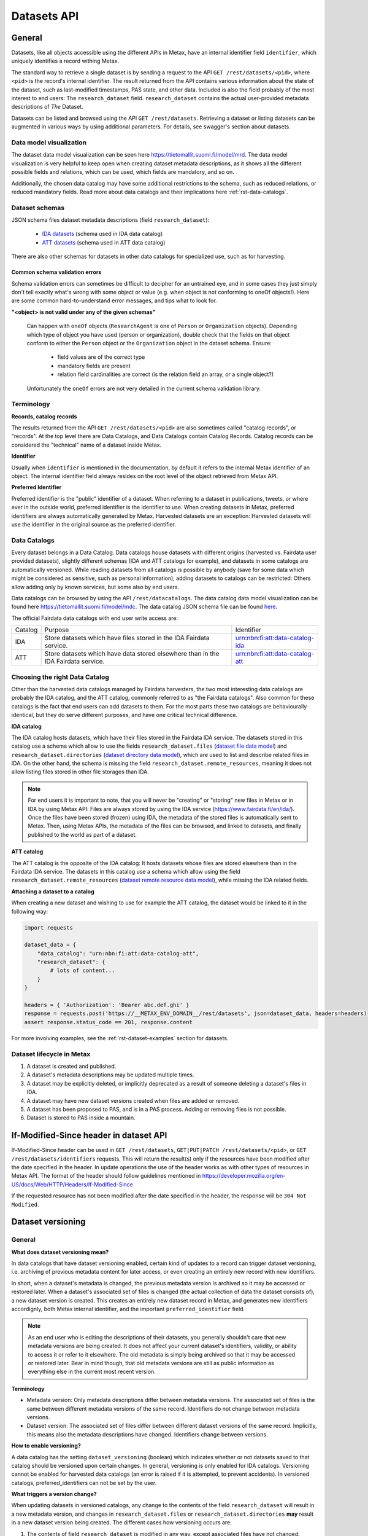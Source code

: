 
Datasets API
=============



General
--------

Datasets, like all objects accessible using the different APIs in Metax, have an internal identifier field ``identifier``, which uniquely identifies a record withing Metax.

The standard way to retrieve a single dataset is by sending a request to the API ``GET /rest/datasets/<pid>``, where ``<pid>`` is the record's internal identifier. The result returned from the API contains various information about the state of the dataset, such as last-modified timestamps, PAS state, and other data. Included is also the field probably of the most interest to end users: The ``research_dataset`` field. ``research_dataset`` contains the actual user-provided metadata descriptions of *The* Dataset.

Datasets can be listed and browsed using the API ``GET /rest/datasets``. Retrieving a dataset or listing datasets can be augmented in various ways by using additional parameters. For details, see swagger's section about datasets.



Data model visualization
^^^^^^^^^^^^^^^^^^^^^^^^^

The dataset data model visualization can be seen here https://tietomallit.suomi.fi/model/mrd. The data model visualization is very helpful to keep open when creating dataset metadata descriptions, as it shows all the different possible fields and relations, which can be used, which fields are mandatory, and so on.

Additionally, the chosen data catalog may have some additional restrictions to the schema, such as reduced relations, or reduced mandatory fields. Read more about data catalogs and their implications here :ref:`rst-data-catalogs`.



Dataset schemas
^^^^^^^^^^^^^^^^

JSON schema files dataset metadata descriptions (field ``research_dataset``):

    * `IDA datasets <https://raw.githubusercontent.com/CSCfi/metax-api/__METAX_ENV_BRANCH__/src/metax_api/api/rest/base/schemas/ida_dataset_schema.json>`_ (schema used in IDA data catalog)
    * `ATT datasets <https://raw.githubusercontent.com/CSCfi/metax-api/__METAX_ENV_BRANCH__/src/metax_api/api/rest/base/schemas/att_dataset_schema.json>`_ (schema used in ATT data catalog)

There are also other schemas for datasets in other data catalogs for specialized use, such as for harvesting.



Common schema validation errors
~~~~~~~~~~~~~~~~~~~~~~~~~~~~~~~~

Schema validation errors can sometimes be difficult to decipher for an untrained eye, and in some cases they just simply don't tell exactly what's wrong with some object or value (e.g. when object is not conforming to oneOf objects!). Here are some common hard-to-understand error messages, and tips what to look for.


**"<object> is not valid under any of the given schemas"**


    Can happen with ``oneOf`` objects (``ResearchAgent`` is one of ``Person`` or ``Organization`` objects). Depending which type of object you have used (person or organization), double check that the fields on that object conform to either the ``Person`` object or the ``Organization`` object in the dataset schema. Ensure:

        * field values are of the correct type
        * mandatory fields are present
        * relation field cardinalities are correct (is the relation field an array, or a single object?)

    Unfortunately the ``oneOf`` errors are not very detailed in the current schema validation library.



Terminology
^^^^^^^^^^^^

**Records, catalog records**

The results returned from the API ``GET /rest/datasets/<pid>`` are also sometimes called "catalog records", or "records". At the top level there are Data Catalogs, and Data Catalogs contain Catalog Records. Catalog records can be considered the "technical" name of a dataset inside Metax.


**Identifier**

Usually when ``identifier`` is mentioned in the documentation, by default it refers to the internal Metax identifier of an object. The internal identifier field always resides on the root level of the object retrieved from Metax API.


**Preferred Identifier**

Preferred identifier is the "public" identifier of a dataset. When referring to a dataset in publications, tweets, or where ever in the outside world, preferred identifier is the identifier to use. When creating datasets in Metax, preferred identifiers are always automatically generated by Metax. Harvested datasets are an exception: Harvested datasets will use the identifier in the original source as the preferred identifier.



.. _rst-data-catalogs:

Data Catalogs
^^^^^^^^^^^^^^

Every dataset belongs in a Data Catalog. Data catalogs house datasets with different origins (harvested vs. Fairdata user provided datasets), slightly different schemas (IDA and ATT catalogs for example), and datasets in some catalogs are automatically versioned. While reading datasets from all catalogs is possible by anybody (save for some data which might be considered as sensitive, such as personal information), adding datasets to catalogs can be restricted: Others allow adding only by known services, but some also by end users.

Data catalogs can be browsed by using the API ``/rest/datacatalogs``. The data catalog data model visualization can be found here https://tietomallit.suomi.fi/model/mdc. The data catalog JSON schema file can be found `here <https://raw.githubusercontent.com/CSCfi/metax-api/__METAX_ENV_BRANCH__/src/metax_api/api/rest/base/schemas/datacatalog_schema.json>`_.

The official Fairdata data catalogs with end user write access are:

+---------+-----------------------------------------------------------------------------------+---------------------------------+
| Catalog | Purpose                                                                           | Identifier                      |
+---------+-----------------------------------------------------------------------------------+---------------------------------+
| IDA     | Store datasets which have files stored in the IDA Fairdata service.               | urn:nbn:fi:att:data-catalog-ida |
+---------+-----------------------------------------------------------------------------------+---------------------------------+
| ATT     | Store datasets which have data stored elsewhere than in the IDA Fairdata service. | urn:nbn:fi:att:data-catalog-att |
+---------+-----------------------------------------------------------------------------------+---------------------------------+



Choosing the right Data Catalog
^^^^^^^^^^^^^^^^^^^^^^^^^^^^^^^^

Other than the harvested data catalogs managed by Fairdata harvesters, the two most interesting data catalogs are probably the IDA catalog, and the ATT catalog, commonly referred to as "the Fairdata catalogs". Also common for these catalogs is the fact that end users can add datasets to them. For the most parts these two catalogs are behaviourally identical, but they do serve different purposes, and have one critical technical difference.


**IDA catalog**

The IDA catalog hosts datasets, which have their files stored in the Fairdata IDA service. The datasets stored in this catalog use a schema which allow to use the fields ``research_dataset.files`` (`dataset file data model <https://tietomallit.suomi.fi/model/mrd/File/>`_) and ``research_dataset.directories`` (`dataset directory data model <https://tietomallit.suomi.fi/model/mrd/Directory/>`_), which are used to list and describe related files in IDA. On the other hand, the schema is missing the field ``research_dataset.remote_resources``, meaning it does not allow listing files stored in other file storages than IDA.

.. note:: For end users it is important to note, that you will never be "creating" or "storing" new files in Metax or in IDA by using Metax API: Files are always stored by using the IDA service (https://www.fairdata.fi/en/ida/). Once the files have been stored (frozen) using IDA, the metadata of the stored files is automatically sent to Metax. Then, using Metax APIs, the metadata of the files can be browsed, and linked to datasets, and finally published to the world as part of a dataset.


**ATT catalog**

The ATT catalog is the opposite of the IDA catalog: It hosts datasets whose files are stored elsewhere than in the Fairdata IDA service. The datasets in this catalog use a schema which allow using the field ``research_dataset.remote_resources`` (`dataset remote resource data model <https://tietomallit.suomi.fi/model/mrd/WebResource/>`_), while missing the IDA related fields.


**Attaching a dataset to a catalog**

When creating a new dataset and wishing to use for example the ATT catalog, the dataset would be linked to it in the following way:


.. code-block:: python

    import requests

    dataset_data = {
        "data_catalog": "urn:nbn:fi:att:data-catalog-att",
        "research_dataset": {
            # lots of content...
        }
    }

    headers = { 'Authorization': 'Bearer abc.def.ghi' }
    response = requests.post('https://__METAX_ENV_DOMAIN__/rest/datasets', json=dataset_data, headers=headers)
    assert response.status_code == 201, response.content


For more involving examples, see the :ref:`rst-dataset-examples` section for datasets.



Dataset lifecycle in Metax
^^^^^^^^^^^^^^^^^^^^^^^^^^^^

1) A dataset is created and published.
2) A dataset's metadata descriptions may be updated multiple times.
3) A dataset may be explicitly deleted, or implicitly deprecated as a result of someone deleting a dataset's files in IDA.
4) A dataset may have new dataset versions created when files are added or removed.
5) A dataset has been proposed to PAS, and is in a PAS process. Adding or removing files is not possible.
6) Dataset is stored to PAS inside a mountain.



If-Modified-Since header in dataset API
----------------------------------------

If-Modified-Since header can be used in ``GET /rest/datasets``, ``GET|PUT|PATCH /rest/datasets/<pid>``, or ``GET /rest/datasets/identifiers`` requests. This will return the result(s) only if the resources have been modified after the date specified in the header. In update operations the use of the header works as with other types of resources in Metax API. The format of the header should follow guidelines mentioned in https://developer.mozilla.org/en-US/docs/Web/HTTP/Headers/If-Modified-Since

If the requested resource has not been modified after the date specified in the header, the response will be ``304 Not Modified``.



.. _rst-dataset-versioning:

Dataset versioning
-------------------



General
^^^^^^^^


**What does dataset versioning mean?**

In data catalogs that have dataset versioning enabled, certain kind of updates to a record can trigger dataset versioning, i.e. archiving of previous metadata content for later access, or even creating an entirely new record with new identifiers.

In short, when a dataset's metadata is changed, the previous metadata version is archived so it may be accessed or restored later. When a dataset's associated set of files is changed (the actual collection of data the dataset consists of), a new dataset version is created. This creates an entirely new dataset record in Metax, and generates new identifiers accordignly, both Metax internal identifier, and the important ``preferred_identifier`` field.

.. note:: As an end user who is editing the descriptions of their datasets, you generally shouldn't care that new metadata versions are being created. It does not affect your current dataset's identifiers, validity, or ability to access it or refer to it elsewhere. The old metadata is simply being archived so that it may be accessed or restored later. Bear in mind though, that old metadata versions are still as public information as everything else in the current most recent version.


**Terminology**

* Metadata version: Only metadata descriptions differ between metadata versions. The associated set of files is the same between different metadata versions of the same record. Identifiers do not change between metadata versions.
* Dataset version: The associated set of files differ between different dataset versions of the same record. Implicitly, this means also the metadata descriptions have changed. Identifiers change between versions.


**How to enable versioning?**

A data catalog has the setting ``dataset_versioning`` (boolean) which indicates whether or not datasets saved to that catalog should be versioned upon certain changes. In general, versioning is only enabled for IDA catalogs. Versioning cannot be enabled for harvested data catalogs (an error is raised if it is attempted, to prevent accidents). In versioned catalogs, preferred_identifiers can not be set by the user.


**What triggers a version change?**

When updating datasets in versioned catalogs, any change to the contents of the field ``research_dataset`` will result in a new metadata version, and changes in ``research_dataset.files`` or ``research_dataset.directories`` **may** result in a new dataset version being created. The different cases how versioning occurs are:

1) The contents of field ``research_dataset`` is modified in any way, except associated files have not changed:

    * During the update operation, old contents of the field ``research_dataset`` are archived (versioned) into a separate table. Otherwise, the same record that was updated, keeps existing as is, but a new value is generated for the field ``research_dataset.metadata_version_identifier``. This identifier is useful only for accessing old metadata versions.
    * After a successful update, old ``research_dataset`` versions can now be listed using the API ``GET /rest/datasets/<pid>/metadata_versions``, and a specific old research_dataset content can be accessed using the API ``GET /rest/datasets/<pid>/metadata_versions/<metadata_version_identifier>``. The API is read-only.

2) ``research_dataset.files`` or ``research_dataset.directories`` is modified by the user in a way that results in a *different set* of associated files:

    * During the update operation, a new dataset version is created (an entire new CatalogRecord object), with new identifiers generated.
    * The new dataset version record is linked to its previous dataset version record, and vica versa. Look for fields ``previous_dataset_version`` and ``next_dataset_version``.

Out of the two cases above, the second case is more significant, since it generates new identifiers, meaning that possible references to your dataset using the old ``preferred_identifier`` are now pointing to the previous version, which has a different files associated with it.

.. important:: Adding new files for the first time to an existing dataset that has 0 files or directories, will not create a new dataset version. This helps with dataset migration issues, and serves the purpose of "reserving" an identifier for a dataset, when a dataset doesn't yet have any files associated with it. In other words, you can publish a dataset, use its identifiers in your publications, and add files to it later, without making your previous references obsolete.


**When I am updating a dataset, how do I know when a new version has been created?**

In an API update request, when modifying a dataset in a way that causes a new dataset version to be created, the field ``new_version_created`` will be present in the API response json; the field tells that a new version has been created, and its related identifiers to access it. The new version then has to be GETted separately using the identifiers made available.

New metadata versions are not visible in the returned response in any way, except that the value of field ``metadata_version_identifier`` has changed.

.. note:: The field ``new_version_created`` is *not* present normally when GETting a single record or records. *Only* when updating a record (PUT or PATCH request), and a new dataset version has been created!


**How do I know beforehand if a new dataset version is going to be created?**

Take a look at the topic :ref:`rst-describing-and-adding-files`.



Restrictions in old versions
^^^^^^^^^^^^^^^^^^^^^^^^^^^^^


**Old metadata versions**

Modifying metadata of datasets in old metadata versions is not possible. There is a read-only API to view them. Restoring an old research_dataset metadata version can be achieved by accessing it using the API (``GET /rest/datasets/<pid>/metadata_versions``), and using the content of a specific metadata version as an input in a normal update operation.


**Old dataset versions**

Modifying the set of files in an old dataset version is not possible. Metadata modifications in old dataset versions is still allowed (improve descriptions etc.).



Browsing a dataset's versions
^^^^^^^^^^^^^^^^^^^^^^^^^^^^^^


**Browsing metadata versions**

The API ``GET /rest/datasets/<pid>/metadata_versions`` can be used to list metadata versions of a specific dataset. Access details of a specific version using the API ``GET /rest/datasets/<pid>/metadata_versions/<metadata_version_identifier>``.


**Browsing dataset versions**

When retrieving a single dataset record, the following version-related fields are always present if other versions exist:

+--------------------------+-------------------------------------------------------------------------------------+
| Field                    | Purpose                                                                             |
+--------------------------+-------------------------------------------------------------------------------------+
| dataset_version_set      | A list of all other dataset versions of the dataset.                                |
+--------------------------+-------------------------------------------------------------------------------------+
| next_dataset_version     | Link to the next dataset version.                                                   |
+--------------------------+-------------------------------------------------------------------------------------+
| previous_dataset_version | Link to the previous dataset version.                                               |
+--------------------------+-------------------------------------------------------------------------------------+

Using the identifiers provided by the above fields, it's possible to retrieve information about a specific dataset version using the standard datasets API ``GET /rest/datasets/<pid>``.



Uniqueness of datasets
-----------------------


**Non-harvested data catalogs**

In non-harvested data catalogs, the uniqueness of a dataset is generally determined by two fields:

* Identifier of the record object (``catalogrecord.identifier``), the value of which is unique globally, and generated server-side when the dataset is created. This is an internal identifier, used to identify and access a particular record in Metax.
* Identifier of the dataset (``catalogrecord.research_dataset.preferred_identifier``). This is the identifier of "The Dataset", i.e. the actual data and metadata you care about. The value is generated server-side when the dataset is created.


**Harvested data catalogs**

In harvested data, the value of preferred_identifier can and should be extracted from the harvested dataset’s source data. The harvester is allowed to set the preferred_identifier for the datasets it creates in Metax, so harvest source organization should indicate which field they would like to use as the preferred_identifier.

The value of ``preferred_identifier`` is unique within its data catalog, so there can co-exist for example three datasets, in three different data catalogs, which have the same ``preferred_identifier`` value. When retrieving details of a single record using the API, information about these "alternate records" is included in the field ``alternate_record_set``, which contains a list of Metax internal identifiers of the other records, and is a read-only field.

If the field ``alternate_record_set`` is missing from a record, it means there are no alternate records sharing the same ``preferred_identifier`` in different data catalogs.



.. _rst-describing-and-adding-files:

Describing files vs. adding and removing files
-----------------------------------------------

A distinction needs to be made between *describing* files in a dataset, and *adding or removing* files. As explained in the topic :ref:`rst-dataset-versioning`, just editing a dataset's metadata (including the dataset-specific file metadata in fields ``research_dataset.files`` and ``research_dataset.directories``) does not produce new dataset versions, while *adding* new files will produce new dataset versions, as will *removing* files. Yet, both describing the files, and adding or removing files, happens by inserting objects inside the fields ``research_dataset.files`` and ``research_dataset.directories``, or by removing the same objects when wishing to remove files from a dataset. How to know which is which, and what to expect when updating datasets and dealing with files?


**Adding and describing single files**


As long as we are dealing with only single files, the distinction between describing and adding files does not matter; they are effectively the same thing. Same goes for removing. Either the file is listed in ``research_dataset.files``, or it isn't. But when starting to add or remove directories, the disctintion becomes more necessary.


**Adding and describing directories**


When we add an entire directory to a dataset (into field ``research_dataset.directories``), all the files inside that directory, and its sub-directories, are added to the dataset. No further action is required. If we additionally want to add descriptions for those added files and directories, remarks about their relevance to the dataset, add titles, and so on, we can still achieve that by inserting additional entries of those files inside field ``research_dataset.files``. This operation no longer counts as "adding files" though, since they have already been included in the dataset when the parent directory of the file (or even the root directory of the entire project) was wadded to ``research_dataset.directories``.

The same logic applies when adding descriptions for sub-directories: Adding more directory-entries to ``research_dataset.directories`` does not count as "adding files", as long as a parent directory has already been added there. When you are publishing a new dataset to Metax, or pushing an update, Metax will find the top-most directory that has been added, and use that as the basis when adding files to the dataset. All the other entries only count as "describing metadata".

It is possible though to for example add multiple directories that should all be considered as "top level" parent directories, in which case all those directories are recognized as such, and files from all those directories are still added to the dataset. Likewise, a directory may be added to the dataset, plus some files separately outside of that directory. Metax will recognize the individual files listed in ``research_dataset.files`` do not belong to any of the listed directories, and they will be added separately.


**Removing directories**

As can probably be guessed from the previous paragraphs, removing an entry from ``research_dataset.directories`` does not necessarily count as "removing" files, if there still exists an attached parent directory. In that case, removing the directory would only count as editing metadata descriptions.


**How to exclude files or directories?**

When a directory has been added, excluding files or sub-directories from that directory is not yet supported.



Using an existing dataset as a template
----------------------------------------

If you want to use an existing dataset as a template for a new dataset, you can retrieve a dataset from the API, remove two particular identifying fields from the returned object, and then use the resulting object in a new create request to Metax API. Example:


.. code-block:: python

    import requests

    headers = { 'Authorization': 'Bearer abc.def.ghi' }
    response = requests.get('https://__METAX_ENV_DOMAIN__/rest/datasets/abc123', headers=headers)
    assert response.status_code == 200, response.content
    print('Retrieved a dataset that has identifier: %s' response.data['identifier'])

    new_dataset = response.data
    del new_dataset['identifier']
    del new_dataset['research_dataset']['preferred_identifier']

    response = requests.post('https://__METAX_ENV_DOMAIN__/rest/datasets', json=new_dataset, headers=headers)
    assert response.status_code == 201, response.content
    print('Created a new dataset that has identifier: %s' response.data['identifier'])



.. _rst-datasets-reference-data:

Reference data guide
---------------------

A dataset's metadata descriptions requires the use of reference data in quite many places, and actually even the bare minimum accepted dataset already uses reference data in three different fields.

This sub-section contains a table (...a python dictionary) that shows which relations and fields of the field ``research_dataset`` require or offer the option to use reference data. For example, ``research_dataset.language`` is a relation, while ``research_dataset.language.identifier`` is a field of that relation. The table is best inspected when holding in the other hand the visualization at https://tietomallit.suomi.fi/model/mrd, which is a visualization of the schema of field ``research_dataset`` (plus the main record object, ``CatalogRecord``, which is actually what the API ``GET /rest/datasets`` returns).



About ResearchAgent, Organization, and Person
^^^^^^^^^^^^^^^^^^^^^^^^^^^^^^^^^^^^^^^^^^^^^^

Before diving into the reference data table, a few things should be mentioned about the person and organization -type objects in the dataset schema.

In the schema visualization at https://tietomallit.suomi.fi/model/mrd, there are various relations leading from the object ``ResearchDataset`` to the object ``ResearchAgent`` (`research agent data model <https://tietomallit.suomi.fi/model/mrd/ResearchAgent/>`_). The visualization tool is - at current time - unable to visualize "oneOf"-relations of JSON schemas. If opening one of the actual dataset schema files provided by the API ``/rest/schemas``, such as https://__METAX_ENV_DOMAIN__/rest/schemas/ida_dataset, and searching for the string "oneOf" inside that file, you will see that the object ``ResearchAgent`` is actually an instance of either the ``Person`` (`person data model <https://tietomallit.suomi.fi/model/mrd/Person/>`_) or the ``Organization`` (`organization data model <https://tietomallit.suomi.fi/model/mrd/Organization/>`_) object. That means, that for example when setting the ``research_dataset.curator`` relation (which is an array), the contents of the ``curator`` field can be either a person, an organization, or a mix of persons and organizations.

To specify whether some ``ResearchAgent`` object should be of type ``Person`` or of type ``Organization``, do the following:


.. code-block:: python

    # ... other fields
    "curator": [{
        "name": "John Doe",

        # this special field dictates the type. the curator object is of type person.
        "@type": "Person"
    }]
    # ... other fields


Likewise, to specify an ``Organization`` object:


.. code-block:: python

    # ... other fields
    "curator": [{
        # note! for organizations, the "name" field supports translations, and has to specify at least one language!
        "name": {
            "en": Organization X",
            "fi": Organisaatio X",
        },

        # this special field dictates the type. the curator object is of type organization.
        "@type": "Organization"
    }]
    # ... other fields


In the above example, the ``curator`` field is actually an array, so the list of curators can even be a mix of objects where some are persons, and some are organizations.


All this needs to be taken into account when looking which reference data to use, when dealing with ``Person`` or ``Organization`` objects in the schema. 



.. _rst-datasets-reference-data-table:

Reference data table
^^^^^^^^^^^^^^^^^^^^^

In the table, on the left hand side is described the relation object which uses reference data, and on the right hand side is ``mode``, and ``url``. Note that one or several of the relations can be an array of objects, instead of a single object. ``Mode`` value is either ``required`` or ``optional``, where ``required`` means the relation's identifier field will only accept values from reference data, and all other values will result in a validation error. ``Optional`` means a value from reference data can be used as the identifier's value, if opting to do so, but custom values will also be accepted (such as custom identifiers of organizations, if you have any). The value of the field ``url`` finally is the url where the reference data can be found in ElasticSearch.

Some of the reference data can also be browsed using the koodistot.suomi.fi service: https://koodistot.suomi.fi/registry;registryCode=fairdata. It is important to note that not all reference data indexes are available in that service, but for what's in there, it can be helpful.

In the below table, the person- and organization-related relations have been separated from the rest of the fields that use reference data, to make it easier to find out which reference data to use depending on what kind of object is being used.

It helps to have the `research_dataset data model visualization <https://tietomallit.suomi.fi/model/mrd>`_ open while looking at the table. To help with recognizing which relations are single objects, and which are arrays, the below table has a tailing ``[]`` in field names to signal that the field is actually an array. While effort is made to keep this table up to date, if it looks like it contains mistakes (e.g. some field is actually not an array, or vica versa), the truth is always found in the related dataset JSON schema file.

.. note::

    Below reference data urls contain the ``?pretty=true`` parameter, which formats the output into a more readable form. The default page only shows a few results, so be sure to check out :ref:`rst-reference-data-query-examples` for more examples how to browse reference data in general.


.. code-block:: python

    {
        "research_dataset.access_rights.access_type.identifier":           { "mode": "required", "url": "https://__METAX_ENV_DOMAIN__/es/reference_data/access_type/_search?pretty=true" },
        "research_dataset.access_rights.license[].identifier":             { "mode": "required", "url": "https://__METAX_ENV_DOMAIN__/es/reference_data/license/_search?pretty=true" },
        "research_dataset.access_rights.restriction_grounds[].identifier": { "mode": "required", "url": "https://__METAX_ENV_DOMAIN__/es/reference_data/restriction_grounds/_search?pretty=true" },
        "research_dataset.directories[].use_category.identifier":          { "mode": "required", "url": "https://__METAX_ENV_DOMAIN__/es/reference_data/use_category/_search?pretty=true" },
        "research_dataset.field_of_science[].identifier":                  { "mode": "required", "url": "https://__METAX_ENV_DOMAIN__/es/reference_data/field_of_science/_search?pretty=true" },
        "research_dataset.files[].file_type.identifier":                   { "mode": "required", "url": "https://__METAX_ENV_DOMAIN__/es/reference_data/file_type/_search?pretty=true" },
        "research_dataset.files[].use_category.identifier":                { "mode": "required", "url": "https://__METAX_ENV_DOMAIN__/es/reference_data/use_category/_search?pretty=true" },
        "research_dataset.infrastructure[].identifier":                    { "mode": "required", "url": "https://__METAX_ENV_DOMAIN__/es/reference_data/research_infra/_search?pretty=true" },
        "research_dataset.language[].identifier":                          { "mode": "required", "url": "https://__METAX_ENV_DOMAIN__/es/reference_data/language/_search?pretty=true" },
        "research_dataset.other_identifier[].type.identifier":             { "mode": "required", "url": "https://__METAX_ENV_DOMAIN__/es/reference_data/identifier_type/_search?pretty=true" },
        "research_dataset.provenance[].event_outcome.identifier":          { "mode": "required", "url": "https://__METAX_ENV_DOMAIN__/es/reference_data/event_outcome/_search?pretty=true" },
        "research_dataset.provenance[].lifecycle_event.identifier":        { "mode": "required", "url": "https://__METAX_ENV_DOMAIN__/es/reference_data/lifecycle_event/_search?pretty=true" },
        "research_dataset.provenance[].preservation_event.identifier":     { "mode": "required", "url": "https://__METAX_ENV_DOMAIN__/es/reference_data/preservation_event/_search?pretty=true" },
        "research_dataset.provenance[].spatial.place_uri.identifier":      { "mode": "required", "url": "https://__METAX_ENV_DOMAIN__/es/reference_data/location/_search?pretty=true" },
        "research_dataset.provenance[].used_entity[].type.identifier":     { "mode": "required", "url": "https://__METAX_ENV_DOMAIN__/es/reference_data/resource_type/_search?pretty=true" },
        "research_dataset.relation[].entity.type.identifier":              { "mode": "required", "url": "https://__METAX_ENV_DOMAIN__/es/reference_data/resource_type/_search?pretty=true" },
        "research_dataset.relation[].relation_type.identifier":            { "mode": "required", "url": "https://__METAX_ENV_DOMAIN__/es/reference_data/relation_type/_search?pretty=true" },
        "research_dataset.remote_resources[].file_type.identifier":        { "mode": "required", "url": "https://__METAX_ENV_DOMAIN__/es/reference_data/file_type/_search?pretty=true" },
        "research_dataset.remote_resources[].license[].identifier":        { "mode": "required", "url": "https://__METAX_ENV_DOMAIN__/es/reference_data/license/_search?pretty=true" },
        "research_dataset.remote_resources[].media_type":                  { "mode": "optional", "url": "https://__METAX_ENV_DOMAIN__/es/reference_data/mime_type/_search?pretty=true" },
        "research_dataset.remote_resources[].resource_type.identifier":    { "mode": "required", "url": "https://__METAX_ENV_DOMAIN__/es/reference_data/resource_type/_search?pretty=true" },
        "research_dataset.remote_resources[].use_category.identifier":     { "mode": "required", "url": "https://__METAX_ENV_DOMAIN__/es/reference_data/use_category/_search?pretty=true" },
        "research_dataset.spatial[].place_uri.identifier":                 { "mode": "required", "url": "https://__METAX_ENV_DOMAIN__/es/reference_data/location/_search?pretty=true" },
        "research_dataset.theme[].identifier":                             { "mode": "required", "url": "https://__METAX_ENV_DOMAIN__/es/reference_data/keyword/_search?pretty=true" },

        # organizations. note! can be recursive through the organization-object's `is_part_of` relation
        "research_dataset.contributor[].contributor_type[].identifier":     { "mode": "required", "url": "https://__METAX_ENV_DOMAIN__/es/reference_data/contributor_type/_search?pretty=true" },
        "research_dataset.contributor[].identifier":                        { "mode": "optional", "url": "https://__METAX_ENV_DOMAIN__/es/organization_data/organization/_search?pretty=true" },
        "research_dataset.creator[].contributor_type[].identifier":         { "mode": "required", "url": "https://__METAX_ENV_DOMAIN__/es/reference_data/contributor_type/_search?pretty=true" },
        "research_dataset.creator[].identifier":                            { "mode": "optional", "url": "https://__METAX_ENV_DOMAIN__/es/organization_data/organization/_search?pretty=true" },
        "research_dataset.curator[].contributor_type[].identifier":         { "mode": "required", "url": "https://__METAX_ENV_DOMAIN__/es/reference_data/contributor_type/_search?pretty=true" },
        "research_dataset.curator[].identifier":                            { "mode": "optional", "url": "https://__METAX_ENV_DOMAIN__/es/organization_data/organization/_search?pretty=true" },
        "research_dataset.is_output_of[].funder_type.identifier":           { "mode": "required", "url": "https://__METAX_ENV_DOMAIN__/es/organization_data/organization/_search?pretty=true" },
        "research_dataset.is_output_of[].has_funding_agency[].identifier":  { "mode": "optional", "url": "https://__METAX_ENV_DOMAIN__/es/organization_data/organization/_search?pretty=true" },
        "research_dataset.is_output_of[].source_organization[].identifier": { "mode": "optional", "url": "https://__METAX_ENV_DOMAIN__/es/organization_data/organization/_search?pretty=true" },
        "research_dataset.other_identifier[].provider.identifier":          { "mode": "required", "url": "https://__METAX_ENV_DOMAIN__/es/organization_data/organization/_search?pretty=true" },
        "research_dataset.provenance[].was_associated_with.contributor_type[].identifier": { "mode": "optional", "url": "https://__METAX_ENV_DOMAIN__/es/reference_data/contributor_type/_search?pretty=true" },
        "research_dataset.publisher[].contributor_type[].identifier":       { "mode": "required", "url": "https://__METAX_ENV_DOMAIN__/es/reference_data/contributor_type/_search?pretty=true" },
        "research_dataset.publisher[].identifier":                          { "mode": "optional", "url": "https://__METAX_ENV_DOMAIN__/es/organization_data/organization/_search?pretty=true" },
        "research_dataset.rights_holder[].contributor_type[].identifier":   { "mode": "required", "url": "https://__METAX_ENV_DOMAIN__/es/reference_data/contributor_type/_search?pretty=true" },
        "research_dataset.rights_holder[].identifier":                      { "mode": "optional", "url": "https://__METAX_ENV_DOMAIN__/es/organization_data/organization/_search?pretty=true" },

        # persons
        "research_dataset.contributor[].contributor_role[].identifier":   { "mode": "required", "url": "https://__METAX_ENV_DOMAIN__/es/reference_data/contributor_role/_search?pretty=true" },
        "research_dataset.contributor[].contributor_type[].identifier":   { "mode": "required", "url": "https://__METAX_ENV_DOMAIN__/es/reference_data/contributor_type/_search?pretty=true" },
        "research_dataset.contributor[].member_of.identifier":            { "mode": "optional", "url": "https://__METAX_ENV_DOMAIN__/es/organization_data/organization/_search?pretty=true" },
        "research_dataset.creator[].contributor_role[].identifier":       { "mode": "required", "url": "https://__METAX_ENV_DOMAIN__/es/reference_data/contributor_role/_search?pretty=true" },
        "research_dataset.creator[].contributor_type[].identifier":       { "mode": "required", "url": "https://__METAX_ENV_DOMAIN__/es/reference_data/contributor_type/_search?pretty=true" },
        "research_dataset.creator[].member_of.identifier":                { "mode": "optional", "url": "https://__METAX_ENV_DOMAIN__/es/organization_data/organization/_search?pretty=true" },
        "research_dataset.curator[].contributor_role[].identifier":       { "mode": "required", "url": "https://__METAX_ENV_DOMAIN__/es/reference_data/contributor_role/_search?pretty=true" },
        "research_dataset.curator[].contributor_type[].identifier":       { "mode": "required", "url": "https://__METAX_ENV_DOMAIN__/es/reference_data/contributor_type/_search?pretty=true" },
        "research_dataset.curator[].member_of.identifier":                { "mode": "optional", "url": "https://__METAX_ENV_DOMAIN__/es/organization_data/organization/_search?pretty=true" },
        "research_dataset.publisher[].contributor_role[].identifier":     { "mode": "required", "url": "https://__METAX_ENV_DOMAIN__/es/reference_data/contributor_role/_search?pretty=true" },
        "research_dataset.publisher[].contributor_type[].identifier":     { "mode": "required", "url": "https://__METAX_ENV_DOMAIN__/es/reference_data/contributor_type/_search?pretty=true" },
        "research_dataset.publisher[].member_of.identifier":              { "mode": "optional", "url": "https://__METAX_ENV_DOMAIN__/es/organization_data/organization/_search?pretty=true" },
        "research_dataset.provenance[].was_associated_with[].contributor_role[].identifier": { "mode": "required", "url": "https://__METAX_ENV_DOMAIN__/es/reference_data/contributor_role/_search?pretty=true" },
        "research_dataset.provenance[].was_associated_with[].contributor_type[].identifier": { "mode": "required", "url": "https://__METAX_ENV_DOMAIN__/es/reference_data/contributor_typ/_search?pretty=truee" }
        "research_dataset.provenance[].was_associated_with[].member_of.identifier":          { "mode": "optional", "url": "https://__METAX_ENV_DOMAIN__/es/organization_data/organization/_search?pretty=true" },
        "research_dataset.rights_holder[].contributor_role[].identifier": { "mode": "required", "url": "https://__METAX_ENV_DOMAIN__/es/reference_data/contributor_role/_search?pretty=true" },
        "research_dataset.rights_holder[].contributor_type[].identifier": { "mode": "required", "url": "https://__METAX_ENV_DOMAIN__/es/reference_data/contributor_type/_search?pretty=true" },
        "research_dataset.rights_holder[].member_of.identifier":          { "mode": "optional", "url": "https://__METAX_ENV_DOMAIN__/es/organization_data/organization/_search?pretty=true" },
    }


.. note::

    A special note for the relations ``contributor_type`` and ``contributor_role``. In ``ResearchAgent`` relations of type ``Organization``, only the relation ``contributor_type`` can be used. For same relations where type ``Person`` is being used instead, both ``contributor_type`` and ``contributor_role`` can be used. This is also communicated in the schema, but since persons and organizations can often be used in place of each other, this small difference can slip unnoticed! There are other differences in the schema as well of course, but this can be less obvious.


.. _rst-dataset-examples:

Examples
---------

These code examples are from the point of view of an end user. Using the API as an end user requires that the user logs in to ``https://__METAX_ENV_DOMAIN__/secure`` in order to get a valid access token, which will be used to authenticate with the API. The process for end user authentication is described on the page :doc:`end_users`.

When services interact with Metax, services have the additional responsibility of providing values for fields related to the current user modifying or creating resources, and generally taking care that the user is permitted to do whatever it is that they are doing.



Retrieve minimal valid dataset template
^^^^^^^^^^^^^^^^^^^^^^^^^^^^^^^^^^^^^^^^

The API ``GET /rpc/datasets/get_minimal_dataset_template`` returns a valid minimal dataset, that can be used as-is to create a dataset into Metax.


.. code-block:: python

    import requests

    response = requests.get('https://__METAX_ENV_DOMAIN__/rpc/datasets/get_minimal_dataset_template?type=enduser')
    assert response.status_code == 200, response.content

    # dataset_data can now be used in a POST request to create a new dataset!
    dataset_data = response.json()

    headers = { 'Authorization': 'Bearer abc.def.ghi' }
    response = requests.post('https://__METAX_ENV_DOMAIN__/rest/datasets', json=dataset_data, headers=headers)
    assert response.status_code == 201, response.content
    print(response.json())


.. important:: The other code examples below contain the full dataset in written form to give you an idea what the dataset contents really look like. While these textual examples can sometimes get outdated, the dataset template from the API is always kept up-to-date, and would serve as a good starting point for your own dataset.



Creating datasets
^^^^^^^^^^^^^^^^^^

Create a dataset with minimum required fields.


.. code-block:: python

    import requests

    dataset_data = {
        "data_catalog": "urn:nbn:fi:att:data-catalog-att",
        "research_dataset": {
            "title": {
                "en": "Test Dataset Title"
            },
            "description": {
                "en": "A descriptive description describing the contents of this dataset. Must be descriptive."
            },
            "creator": [
                {
                    "name": "Teppo Testaaja",
                    "@type": "Person",
                    "member_of": {
                        "name": {
                            "fi": "Mysteeriorganisaatio"
                        },
                        "@type": "Organization"
                    }
                }
            ],
            "curator": [
                {
                    "name": {
                        "und": "School Services, BIZ"
                    },
                    "@type": "Organization",
                    "identifier": "http://uri.suomi.fi/codelist/fairdata/organization/code/01901"
                }
            ],
            "language":[{
                "title": { "en": "en" },
                "identifier": "http://lexvo.org/id/iso639-3/aar"
            }],
            "access_rights": {
                "access_type": {
                    "identifier": "http://uri.suomi.fi/codelist/fairdata/access_type/code/open"
                }
            }
        }
    }

    headers = { 'Authorization': 'Bearer abc.def.ghi' }
    response = requests.post('https://__METAX_ENV_DOMAIN__/rest/datasets', json=dataset_data, headers=headers)
    assert response.status_code == 201, response.content
    print(response.json())


The response should look something like below:


.. code-block:: python

    {
        "id": 9152,
        "identifier": "54efa8b4-f03f-4155-9814-7de6aed4adce",
        "data_catalog": {
            "id": 1,
            "identifier": "urn:nbn:fi:att:data-catalog-att"
        },
        "dataset_version_set": [
            {
                "identifier": "54efa8b4-f03f-4155-9814-7de6aed4adce",
                "preferred_identifier": "urn:nbn:fi:att:58757004-e9b8-4ac6-834c-f5affaa7ec29",
                "removed": false,
                "date_created": "2018-09-10T12:18:38+03:00"
            }
        ],
        "deprecated": false,
        "metadata_owner_org": "myorganization.fi",
        "metadata_provider_org": "myorganization.fi",
        "metadata_provider_user": "myfairdataid@fairdataid",
        "research_dataset": {
            "title": {
                "en": "Test Dataset Title"
            },

            # <... all the other content that you uploaded ...>

            "preferred_identifier": "urn:nbn:fi:att:58757004-e9b8-4ac6-834c-f5affaa7ec29",
            "metadata_version_identifier": "49de6002-df1c-4090-9af6-d4e970904a5b"
        },
        "preservation_state": 0,
        "removed": True,
        "date_created": "2018-09-10T12:18:38+03:00",
        "user_created": "myfairdataid@fairdataid"
    }


Explanation of all the fields in the received response/newly created dataset:

* ``id`` An internal database identifier in Metax.
* ``identifier`` The unique identifier of the created record in Metax. This is the identifier to use when interacting with the dataset in Metax in any subsequent requests, such as when retrievng, updating, or deleting the dataset.
* ``dataset_version_set`` List of dataset versions associated with this record. Having just created a new record, there is obviously only one record listed.
* ``deprecated`` When files are deleted or unfrozen from IDA, any datasets containing those files are marked as "deprecated", and the value of this field will be set to ``True``. The value of this field may have an effect in other services, when displaying the dataset contents.
* ``metadata_owner_org``, ``metadata_provider_org``, ``metadata_provider_user`` Information about the creator of the metadata, and the associated organization. These are automatically placed according to the information available from the authentication token.
* ``research_dataset`` Now has two new fields generated by Metax:

    * ``preferred_identifier`` The persistent identifier of the dataset. This is the persistent identifier to use when externally referring to the dataset, in publications etc.
    * ``metadata_version_identifier`` The identifier of the specific metadata version. Will be generated by Metax each time the contents of the field ``research_dataset`` changes.

* ``preservation_state`` The PAS status of the record.
* ``removed`` Value will be ``True`` when the record is deleted.
* ``date_created`` Date when record was created.
* ``user_created`` Identifier of the user who created the record.

.. caution:: While in test environments using the internal ``id`` fields will work in place of the string-form unique identifiers (``identifier`` field), and are very handy for that purpose, in production environment they should never be used, since in some situations they can change without notice and may result in errors or accidentally referring to unintended objects, while the longer identifiers will be persistent, and are always safe to use. Example how to use the internal ``id`` field to retrieve a dataset: https://__METAX_ENV_DOMAIN__/rest/datasets/12 (note: assuming there exists a record with the id: 12)


**Errors: Required fields missing**


Try to create a dataset with required fields missing. Below example is missing the required field ``data_catalog``.


.. code-block:: python

    import requests

    dataset_data = {
        "research_dataset": {
            "title": {
                "en": "Test Dataset Title"
            },
            "description": {
                "en": "A descriptive description describing the contents of this dataset. Must be descriptive."
            },
            "creator": [
                {
                    "name": "Teppo Testaaja",
                    "@type": "Person",
                    "member_of": {
                        "name": {
                            "fi": "Mysteeriorganisaatio"
                        },
                        "@type": "Organization"
                    }
                }
            ],
            "curator": [
                {
                    "name": {
                        "und": "School Services, BIZ"
                    },
                    "@type": "Organization",
                    "identifier": "http://uri.suomi.fi/codelist/fairdata/organization/code/01901"
                }
            ],
            "language":[{
                "title": { "en": "en" },
                "identifier": "http://lexvo.org/id/iso639-3/aar"
            }],
            "access_rights": {
                "access_type": {
                    "identifier": "http://uri.suomi.fi/codelist/fairdata/access_type/code/open"
                }
            }
        }
    }

    headers = { 'Authorization': 'Bearer abc.def.ghi' }
    response = requests.post('https://__METAX_ENV_DOMAIN__/rest/datasets', json=dataset_data, headers=headers)
    assert response.status_code == 400, response.content
    print(response.json())


The error response should look something like this:

.. code-block:: python

    {
        "data_catalog": [
            "This field is required."
        ]
        "error_identifier": "2018-09-10T08:52:24-4c755256"
    }


**Errors: JSON validation error in field research_dataset**


Try to create a dataset when JSON schema validation fails for field ``research_dataset``. In the below example, the required field ``title`` is missing from the JSON blob inside field ``research_dataset``.

.. important::

    The contents of the field ``research_dataset`` are validated directly against the relevant schema from ``GET /rest/schemas``, so probably either the ``ida`` schema or ``att`` schema, depending on if you are going to include files from IDA in your dataset or not. When schema validation fails, the entire output from the validator is returned. For an untrained eye, it can be difficult to find the relevant parts from the output. For that reason, it is strongly recommended that you:

    * Validate the contents of field ``research_dataset`` against the proper schema before you try to upload the dataset to Metax. Whatever JSON schema validator will work, and the error output will probably be easier to inspect compared to the output provided by Metax.
    * Start with a bare minimum working dataset description, and add new fields and descriptions incrementally, validating the contents periodically. This way, it will be a lot easier to backtrack and find any mistakes in the JSON structure.


.. code-block:: python

    import requests

    dataset_data = {
        "data_catalog": "urn:nbn:fi:att:data-catalog-att",
        "research_dataset": {
            "description": {
                "en": "A descriptive description describing the contents of this dataset. Must be descriptive."
            },
            "creator": [
                {
                    "name": "Teppo Testaaja",
                    "@type": "Person",
                    "member_of": {
                        "name": {
                            "fi": "Mysteeriorganisaatio"
                        },
                        "@type": "Organization"
                    }
                }
            ],
            "curator": [
                {
                    "name": {
                        "und": "School Services, BIZ"
                    },
                    "@type": "Organization",
                    "identifier": "http://uri.suomi.fi/codelist/fairdata/organization/code/01901"
                }
            ],
            "language":[{
                "title": { "en": "en" },
                "identifier": "http://lexvo.org/id/iso639-3/aar"
            }],
            "access_rights": {
                "access_type": {
                    "identifier": "http://uri.suomi.fi/codelist/fairdata/access_type/code/open"
                }
            }
        }
    }

    headers = { 'Authorization': 'Bearer abc.def.ghi' }
    response = requests.post('https://__METAX_ENV_DOMAIN__/rest/datasets', json=dataset_data, headers=headers)
    assert response.status_code == 400, response.content
    print(response.json())


The error response should look something like this:


.. code-block:: python

    {
        "research_dataset": [
            "'title' is a required property. Json path: []. Schema: { ... <very long output here>"
        ],
        "error_identifier": "2018-09-10T09:04:41-54fb4e22"
    }


Retrieving datasets
^^^^^^^^^^^^^^^^^^^^

Retrieving an existing dataset using a dataset's internal Metax identifier:

.. code-block:: python

    import requests

    response = requests.get('https://__METAX_ENV_DOMAIN__/rest/datasets/abc123')
    assert response.status_code == 200, response.content
    print(response.json())


The retrieved content should look exactly the same as when creating a dataset. See above.



Updating datasets
^^^^^^^^^^^^^^^^^^

There are two important cases to consider when updating datasets in Metax, and both of them are related to dataset versioning. In the below examples, both cases of updating only dataset metadata, and adding files to a datatset and removing files from a dataset will be covered.

Read more about dataset versioning in :ref:`rst-dataset-versioning`.



Update metadata
~~~~~~~~~~~~~~~~~

Update an existing dataset using a ``PUT`` request:

.. code-block:: python

    import requests

    # first retrieve a dataset that you are the owner of
    headers = { 'Authorization': 'Bearer abc.def.ghi' }
    response = requests.get('https://__METAX_ENV_DOMAIN__/rest/datasets/abc123', headers=headers)
    assert response.status_code == 200, response.content

    modified_data = response.json()
    modified_data['research_dataset']['description']['en'] = 'A More Accurdate Description'

    response = requests.put('https://__METAX_ENV_DOMAIN__/rest/datasets/abc123', json=modified_data, headers=headers)
    assert response.status_code == 200, response.content
    print(response.json())


A successful update operation will return response content that looks just as when creating a dataset. A new record is not created as a result of the update, so the content received from the response *is* the latest greatest version.

.. caution:: When updating a dataset, be sure to authenticate with the API when retrieving the dataset, since some sensitive fields from the dataset are filtered out when retrieved without authentication (or by the general public). Otherwise you may accidentally lose some data when you upload the modified dataset!

The exact same result can be achieved using a ``PATCH`` request, which allows you to only update specific fields. In the below example, we are updating only the field ``research_dataset``. While you can always use either ``PUT`` or ``PATCH`` for update, ``PATCH`` is always less risky in the sense that you will not accidentally modify fields you didn't intend to.


.. code-block:: python

    # ... the beginning is the same as in the above example

    # only updating the field research_dataset
    modified_data = {
        'research_dataset': response.json()['research_dataset']
    }

    modified_data['research_dataset']['description']['en'] = 'A More Accurdate Description'

    # add the HTTP Authorization header, since authentication will be required when executing write operations in the API.
    headers = { 'Authorization': 'Bearer abc.def.ghi' }
    response = requests.patch('https://__METAX_ENV_DOMAIN__/rest/datasets/abc123', json=modified_data, headers=headers)

    # ... the rest is the same as in the above example


The outcome of the update operation should be the same as in the above example.



Update files
~~~~~~~~~~~~~

In the below examples, "adding files", and "adding directories" effectively mean the same things: A bunch of files are being associated with the dataset - either one by one, or the contents of an entire directory at once. So later on in the examples when saying "files have been previously added", or "new files have been added", it basically means that either of the fields ``research_dataset.files`` or ``research_dataset.directories`` already may have content inside them, or that new content has been added to either of those fields.


**Add files to a dataset for the first time**


Add files to a dataset, which didn't have any files associated with it when it was first created:


.. code-block:: python

    import requests

    headers = { 'Authorization': 'Bearer abc.def.ghi' }
    response = requests.get('https://__METAX_ENV_DOMAIN__/rest/datasets/abc123', headers=headers)
    assert response.status_code == 200, response.content

    modified_data = response.json()
    modified_data['research_dataset']['files'] = [
        {
            "title": "File Title",
            "identifier": "5105ab9839f63a909893183c14f9e9db",
            "description": "What is this file about",
            "use_category": {
                "identifier": "http://uri.suomi.fi/codelist/fairdata/use_category/code/source",
            }
        }
    ]

    response = requests.put('https://__METAX_ENV_DOMAIN__/rest/datasets/abc123', json=modified_data, headers=headers)
    assert response.status_code == 200, response.content


Since files were added to the dataset for the first time, a new dataset version was not created, and the relevant dataset identifiers have not changed. Note: In the above example, the field ``use_category`` contains a rather long url-form value. This field only accepts pre-defined values from a specific reference data. Read more about :doc:`reference_data`.


**Add files to a dataset, which already has files**


Add files to a dataset, which already has files associated with it, either from when it was first created, or files were later added to it by updating the dataset. The below case assumes the dataset had one existing file in it:


.. code-block:: python

    import requests

    headers = { 'Authorization': 'Bearer abc.def.ghi' }
    response = requests.get('https://__METAX_ENV_DOMAIN__/rest/datasets/abc123', headers=headers)
    assert response.status_code == 200, response.content

    modified_data = response.json()
    assert len(modified_data['research_dataset']['files']) == 1, 'initially the dataset has one file'

    """
    In this example, the contents of the field research_dataset['files'] is expected to look
    like the following:
    [
        {
            "title": "File Title One",
            "identifier": "5105ab9839f63a909893183c14f9e111",
            "description": "What is this file about",
            "use_category": {
                "identifier": "http://uri.suomi.fi/codelist/fairdata/use_category/code/source",
            }
        }
    ]
    """

    # add one more file to the dataset.
    modified_data['research_dataset']['files'].append({
        "title": "File Title Two",
        "identifier": "5105ab9839f63a909893183c14f9e9db",
        "description": "What is this file about then?",
        "use_category": {
            "identifier": "http://uri.suomi.fi/codelist/fairdata/use_category/code/source",
        }
    })

    response = requests.put('https://__METAX_ENV_DOMAIN__/rest/datasets/abc123', json=modified_data, headers=headers)
    assert response.status_code == 200, response.content

    response_data = response.json()
    # when a new dataset version is created, the below key should always be present in the response.
    assert 'new_version_created' in response_data, 'new version should have been created'

    # the response returned the same version you began to modify, and therefore should only have the same
    # file in it that it had when it was retrieved above:
    assert len(response_data['research_dataset']['files']) == 1, 'the old dataset version should have one file'

    # the new automatically created new dataset version needs to be separately retrieved by
    # using the identifiers provided in the response.
    identifier_of_new_dataset_version = response_data['new_version_created']['identifier']
    response = requests.get(
        'https://__METAX_ENV_DOMAIN__/rest/datasets/%s' % identifier_of_new_dataset_version,
        headers=headers
    )
    assert response.status_code == 200, response.content
    response_data = response.json()
    assert len(response_data['research_dataset']['files']) == 2, 'new dataset version should have two files'


**Add a directory to a dataset**


Functionally, adding a directory to a dataset works the exact same way as adding a single file. The effect of adding a directory vs. a single file is a lot greater though, since all the files included in that directory, and its sub-directories, are then associated with the dataset.

Below is an example similar to the first example where we added files. The dataset in its initial state does not have any files or directories added to it:


.. code-block:: python

    import requests

    headers = { 'Authorization': 'Bearer abc.def.ghi' }
    response = requests.get('https://__METAX_ENV_DOMAIN__/rest/datasets/abc123', headers=headers)
    assert response.status_code == 200, response.content

    modified_data = response.json()
    modified_data['research_dataset']['directories'] = [
        {
            "title": "Directory Title",
            "identifier": "5105ab9839f63a909893183c14f9e113",
            "description": "What is this directory about",
            "use_category": {
                "identifier": "http://uri.suomi.fi/codelist/fairdata/use_category/code/source",
            }
        }
    ]

    response = requests.put('https://__METAX_ENV_DOMAIN__/rest/datasets/abc123', json=modified_data, headers=headers)
    assert response.status_code == 200, response.content


Again, since files were added to the dataset for the first time, a new dataset version was not created, and the relevant dataset identifiers have not changed.


Deleting datasets
^^^^^^^^^^^^^^^^^^

Delete an existing dataset using a ``DELETE`` request:

.. code-block:: python

    import requests

    headers = { 'Authorization': 'Bearer abc.def.ghi' }
    response = requests.delete('https://__METAX_ENV_DOMAIN__/rest/datasets/abc123', headers=headers)
    assert response.status_code == 204, response.content

    # the dataset is now removed from the general API results
    response = requests.get('https://__METAX_ENV_DOMAIN__/rest/datasets/abc123')
    assert response.status_code == 404, 'metax should return 404 due to dataset not found'

    # removed datasets are still findable using the ?removed=true parameter
    response = requests.get('https://__METAX_ENV_DOMAIN__/rest/datasets/abc123?removed=true')
    assert response.status_code == 200, 'metax should have returned a dataset'


Browsing a dataset's files
^^^^^^^^^^^^^^^^^^^^^^^^^^^

File metadata of a dataset can be browsed in two ways.

First way is to retrieve a flat list of file metadata of all the files included in the dataset. Be advised though: The below API endpoint does not utilize paging! If the number of files is very large, the amount of data being downloaded by default can be very large! Therefore, it is highly recommended to use the query parameter ``file_fields=field_1,field_2,field_3...`` to only retrieve the information you are interested in:


.. code-block:: python

    import requests

    # retrieve all file metadata
    response = requests.get('https://__METAX_ENV_DOMAIN__/rest/datasets/abc123/files')
    assert response.status_code == 200, response.content

    # retrieve only specified fields from file metadata
    response = requests.get('https://__METAX_ENV_DOMAIN__/rest/datasets/abc123/files?file_fields=identifier,file_path')
    assert response.status_code == 200, response.content


The second way is by using the same API as is used to generally browse the files of a project (see :ref:`rst-browsing-files`). Browsing the files of a dataset works the same way, except that an additional query parameter ``cr_identifier=<dataset_identifer>`` should be provided, in order to retrieve only those files and directories, which are included in the specified dataset.

Example:


.. code-block:: python

    import requests

    response = requests.get('https://__METAX_ENV_DOMAIN__/rest/directories/dir123/files?cr_identifier=abc123')
    assert response.status_code == 200, response.content


.. hint:: Etsin, a Fairdata service, provides a nice graphical UI for browsing files of published datasets.


.. note:: When browsing the files of a dataset, authentication with the API is not required, since if a dataset is retrievable from the API, it means it has been published, and its files are now public information.


Using reference data
^^^^^^^^^^^^^^^^^^^^^

Modifying ``research_dataset`` to contain data that depends on reference data.

Be sure to also check out :ref:`rst-reference-data-query-examples` for useful examples how to browse reference data in general.



Add a directory
~~~~~~~~~~~~~~~~

Below example assumes an existing bare minimum dataset, to which a directory of files is being added. The directory-object has a mandatory field called ``use_category``, which requires using a value from reference data in its ``identifier`` field. In the dataset reference data table on this same page(:ref:`rst-datasets-reference-data-table`), we should be able to find this row:


.. code-block:: python

    {
        # ...
        "research_dataset.directories.use_category.identifier":             { "mode": "required", "url": "https://__METAX_ENV_DOMAIN__/es/reference_data/use_category/_search?pretty=true" },
        # ...
    }


This means that the field ``research_dataset.directories.use_category.identifier`` uses reference data, and the ``mode`` field in the table indicates the value for ``identifier`` must become from reference data: Custom values are not allowed. The ``url`` shows that valid values can be found from here: https://__METAX_ENV_DOMAIN__/es/reference_data/use_category/_search?pretty=true. So we go ahead, and browse the reference data, and in this example, decide that "source code" is a fitting use category for the directory, so the value to use for the identifier field ``research_dataset.directories.use_category.identifier`` would be the ``uri`` field of the selected reference data: "http://uri.suomi.fi/codelist/fairdata/use_category/code/source". Below is an example how to use the value.

Note: Instead of using the ``uri`` value, ``code`` would work just as well.


.. code-block:: python

    import requests

    headers = { 'Authorization': 'Bearer abc.def.ghi' }
    response = requests.get('https://__METAX_ENV_DOMAIN__/rest/datasets/abc123', headers=headers)
    assert response.status_code == 200, response.content

    modified_data = response.json()
    modified_data['research_dataset']['directories'] = [
        {
            "title": "Directory Title",
            "identifier": "5105ab9839f63a909893183c14f9e113",
            "description": "What is this directory about",
            "use_category": {
                # the value to the below field is from reference data
                "identifier": "http://uri.suomi.fi/codelist/fairdata/use_category/code/source",
            }
        }
    ]

    response = requests.put('https://__METAX_ENV_DOMAIN__/rest/datasets/abc123', json=modified_data, headers=headers)
    assert response.status_code == 200, response.content

When the dataset is updated, some fields inside the field ``use_category`` will have been populated by Metax according to the used reference data.

For more information about reference data, see :doc:`reference_data`.
